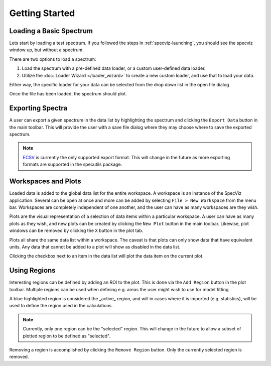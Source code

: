.. _specviz-start:

Getting Started
===============

Loading a Basic Spectrum
------------------------

Lets start by loading a test spectrum. If you followed the steps in
:ref:`specviz-launching`, you should see the specviz window up, but without a
spectrum.

There are two options to load a spectrum:

1. Load the spectrum with a pre-defined data loader, or a custom user-defined data loader.
2. Utilize the :doc:`Loader Wizard </loader_wizard>` to create a new custom loader, and use that to load your data.

Either way, the specific loader for your data can be selected from the drop
down list in the open file dialog

.. image:: _static/open_file_dialog.png

.. image:: _static/loader_select.png

Once the file has been loaded, the spectrum should plot.


Exporting Spectra
-----------------

A user can export a given spectrum in the data list by highlighting the
spectrum and clicking the ``Export Data`` button in the main toolbar. This
will provide the user with a save file dialog where they may choose where to
save the exported spectrum.

.. note::

    `ECSV <http://docs.astropy.org/en/stable/api/astropy.io.ascii.Ecsv.html>`_
    is currently the only supported export format. This will change in the
    future as more exporting formats are supported in the specutils package.


Workspaces and Plots
--------------------

Loaded data is added to the global data list for the entire workspace. A
workspace is an instance of the SpecViz application. Several can be
open at once and more can be added by selecting ``File > New Workspace`` from
the menu bar. Workspaces are completely independent of one another, and the
user can have as many workspaces are they wish.

Plots are the visual representation of a selection of data items within a
particular workspace. A user can have as many plots as they wish, and new plots
can be created by clicking the ``New Plot`` button in the main toolbar.
Likewise, plot windows can be removed by clicking the ``X`` button in the plot
tab.

Plots all share the same data list within a workspace. The caveat is that plots
can only show data that have equivalent units. Any data that cannot be added
to a plot will show as disabled in the data list.

.. image:: _static/disabled_data_item.png

Clicking the checkbox next to an item in the data list will plot the data
item on the current plot.


Using Regions
-------------

Interesting regions can be defined by adding an ROI to the plot. This is done
via the ``Add Region`` button in the plot toolbar. Multiple regions can be
used when defining e.g. areas the user might wish to use for model fitting.

A blue highlighted region is considered the _active_ region, and will in cases
where it is imported (e.g. statistics), will be used to define the region
used in the calculations.

.. note::

    Currently, only one region can be the "selected" region. This will change
    in the future to allow a subset of plotted region to be defined as
    "selected".

Removing a region is accomplished by clicking the ``Remove Region`` button.
Only the currently selected region is removed.




